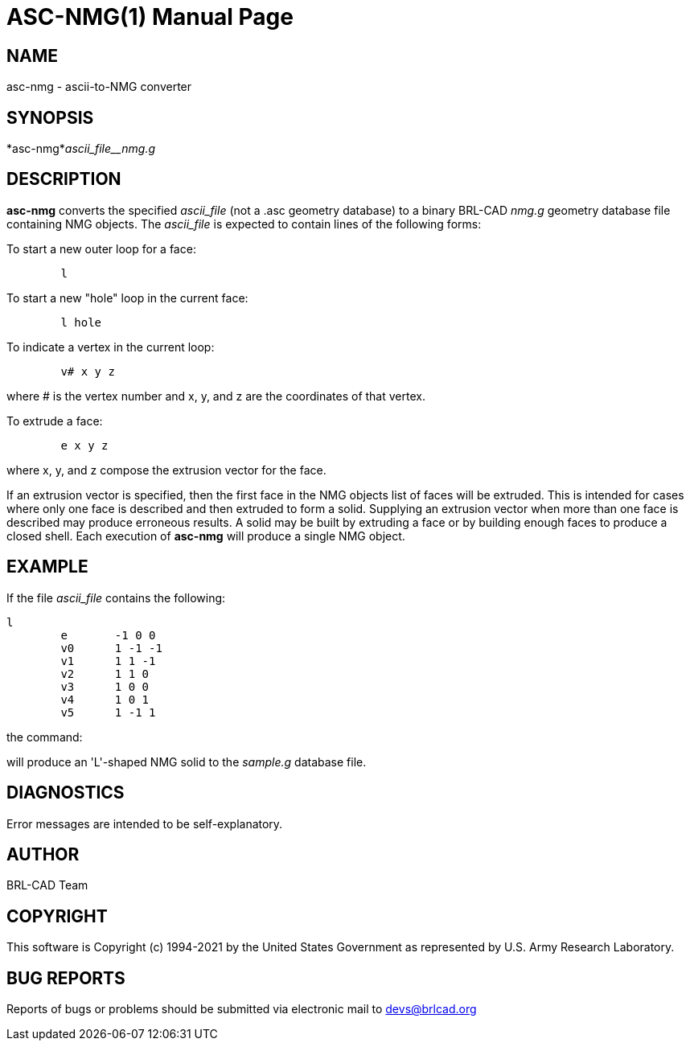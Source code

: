 = ASC-NMG(1)
BRL-CAD Team
:doctype: manpage
:man manual: BRL-CAD
:man source: BRL-CAD
:page-layout: base

== NAME

asc-nmg - ascii-to-NMG converter

== SYNOPSIS

*asc-nmg*_ascii_file__nmg.g_

== DESCRIPTION

[cmd]*asc-nmg* converts the specified __ascii_file__ (not a .asc geometry database) to a binary BRL-CAD __nmg.g__ geometry database file containing NMG objects. The __ascii_file__ is expected to contain lines of the following forms:

To start a new outer loop for a face:

....

	l
....

To start a new "hole" loop in the current face:

....

	l hole
....

To indicate a vertex in the current loop:

....

	v# x y z
....

where # is the vertex number and x, y, and z are the coordinates of that vertex.

To extrude a face:

....

	e x y z
....

where x, y, and z compose the extrusion vector for the face.

If an extrusion vector is specified, then the first face in the NMG objects list of faces will be extruded. This is intended for cases where only one face is described and then extruded to form a solid. Supplying an extrusion vector when more than one face is described may produce erroneous results. A solid may be built by extruding a face or by building enough faces to produce a closed shell. Each execution of [cmd]*asc-nmg* will produce a single NMG object.

== EXAMPLE

If the file __ascii_file__ contains the following:

....

l
	e	-1 0 0
	v0	1 -1 -1
	v1	1 1 -1
	v2	1 1 0
	v3	1 0 0
	v4	1 0 1
	v5	1 -1 1
....

the command:
// <synopsis>
// $ asc-nmg <emphasis remap="I">ascii_file sample.g</emphasis>
// </synopsis>

will produce an 'L'-shaped NMG solid to the __sample.g__ database file.

== DIAGNOSTICS

Error messages are intended to be self-explanatory.

== AUTHOR

BRL-CAD Team

== COPYRIGHT

This software is Copyright (c) 1994-2021 by the United States Government as represented by U.S. Army Research Laboratory.

== BUG REPORTS

Reports of bugs or problems should be submitted via electronic mail to mailto:devs@brlcad.org[]